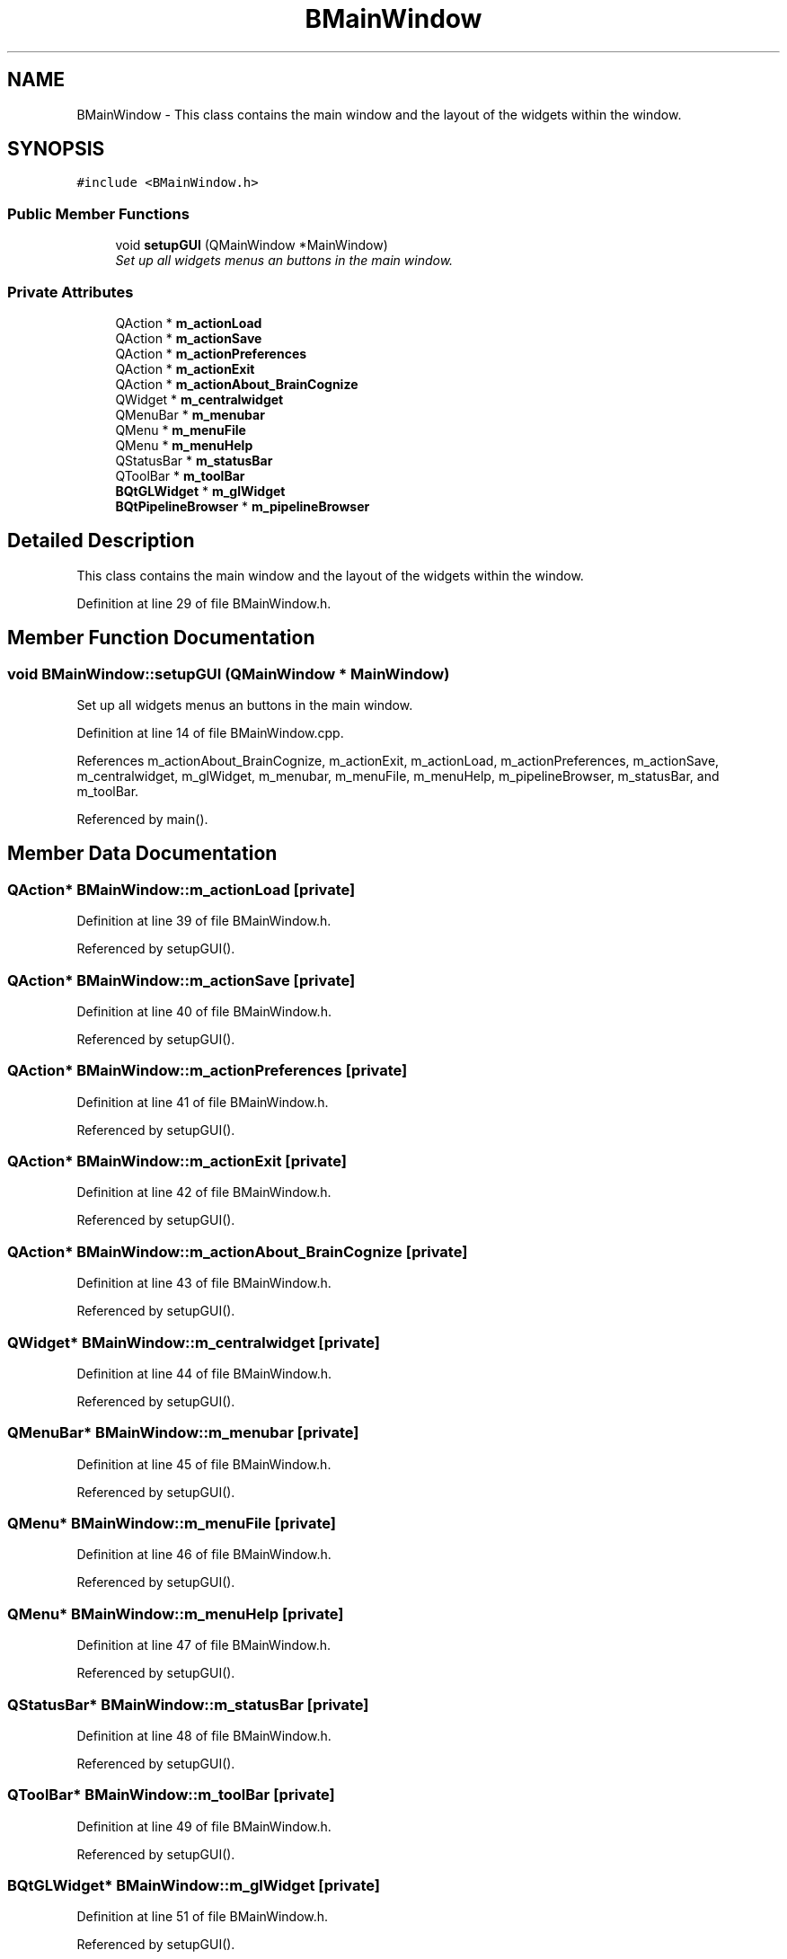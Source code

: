 .TH "BMainWindow" 3 "21 Apr 2009" "Version 0.1" "BrainCognize" \" -*- nroff -*-
.ad l
.nh
.SH NAME
BMainWindow \- This class contains the main window and the layout of the widgets within the window.  

.PP
.SH SYNOPSIS
.br
.PP
\fC#include <BMainWindow.h>\fP
.PP
.SS "Public Member Functions"

.in +1c
.ti -1c
.RI "void \fBsetupGUI\fP (QMainWindow *MainWindow)"
.br
.RI "\fISet up all widgets menus an buttons in the main window. \fP"
.in -1c
.SS "Private Attributes"

.in +1c
.ti -1c
.RI "QAction * \fBm_actionLoad\fP"
.br
.ti -1c
.RI "QAction * \fBm_actionSave\fP"
.br
.ti -1c
.RI "QAction * \fBm_actionPreferences\fP"
.br
.ti -1c
.RI "QAction * \fBm_actionExit\fP"
.br
.ti -1c
.RI "QAction * \fBm_actionAbout_BrainCognize\fP"
.br
.ti -1c
.RI "QWidget * \fBm_centralwidget\fP"
.br
.ti -1c
.RI "QMenuBar * \fBm_menubar\fP"
.br
.ti -1c
.RI "QMenu * \fBm_menuFile\fP"
.br
.ti -1c
.RI "QMenu * \fBm_menuHelp\fP"
.br
.ti -1c
.RI "QStatusBar * \fBm_statusBar\fP"
.br
.ti -1c
.RI "QToolBar * \fBm_toolBar\fP"
.br
.ti -1c
.RI "\fBBQtGLWidget\fP * \fBm_glWidget\fP"
.br
.ti -1c
.RI "\fBBQtPipelineBrowser\fP * \fBm_pipelineBrowser\fP"
.br
.in -1c
.SH "Detailed Description"
.PP 
This class contains the main window and the layout of the widgets within the window. 
.PP
Definition at line 29 of file BMainWindow.h.
.SH "Member Function Documentation"
.PP 
.SS "void BMainWindow::setupGUI (QMainWindow * MainWindow)"
.PP
Set up all widgets menus an buttons in the main window. 
.PP
Definition at line 14 of file BMainWindow.cpp.
.PP
References m_actionAbout_BrainCognize, m_actionExit, m_actionLoad, m_actionPreferences, m_actionSave, m_centralwidget, m_glWidget, m_menubar, m_menuFile, m_menuHelp, m_pipelineBrowser, m_statusBar, and m_toolBar.
.PP
Referenced by main().
.SH "Member Data Documentation"
.PP 
.SS "QAction* \fBBMainWindow::m_actionLoad\fP\fC [private]\fP"
.PP
Definition at line 39 of file BMainWindow.h.
.PP
Referenced by setupGUI().
.SS "QAction* \fBBMainWindow::m_actionSave\fP\fC [private]\fP"
.PP
Definition at line 40 of file BMainWindow.h.
.PP
Referenced by setupGUI().
.SS "QAction* \fBBMainWindow::m_actionPreferences\fP\fC [private]\fP"
.PP
Definition at line 41 of file BMainWindow.h.
.PP
Referenced by setupGUI().
.SS "QAction* \fBBMainWindow::m_actionExit\fP\fC [private]\fP"
.PP
Definition at line 42 of file BMainWindow.h.
.PP
Referenced by setupGUI().
.SS "QAction* \fBBMainWindow::m_actionAbout_BrainCognize\fP\fC [private]\fP"
.PP
Definition at line 43 of file BMainWindow.h.
.PP
Referenced by setupGUI().
.SS "QWidget* \fBBMainWindow::m_centralwidget\fP\fC [private]\fP"
.PP
Definition at line 44 of file BMainWindow.h.
.PP
Referenced by setupGUI().
.SS "QMenuBar* \fBBMainWindow::m_menubar\fP\fC [private]\fP"
.PP
Definition at line 45 of file BMainWindow.h.
.PP
Referenced by setupGUI().
.SS "QMenu* \fBBMainWindow::m_menuFile\fP\fC [private]\fP"
.PP
Definition at line 46 of file BMainWindow.h.
.PP
Referenced by setupGUI().
.SS "QMenu* \fBBMainWindow::m_menuHelp\fP\fC [private]\fP"
.PP
Definition at line 47 of file BMainWindow.h.
.PP
Referenced by setupGUI().
.SS "QStatusBar* \fBBMainWindow::m_statusBar\fP\fC [private]\fP"
.PP
Definition at line 48 of file BMainWindow.h.
.PP
Referenced by setupGUI().
.SS "QToolBar* \fBBMainWindow::m_toolBar\fP\fC [private]\fP"
.PP
Definition at line 49 of file BMainWindow.h.
.PP
Referenced by setupGUI().
.SS "\fBBQtGLWidget\fP* \fBBMainWindow::m_glWidget\fP\fC [private]\fP"
.PP
Definition at line 51 of file BMainWindow.h.
.PP
Referenced by setupGUI().
.SS "\fBBQtPipelineBrowser\fP* \fBBMainWindow::m_pipelineBrowser\fP\fC [private]\fP"
.PP
Definition at line 52 of file BMainWindow.h.
.PP
Referenced by setupGUI().

.SH "Author"
.PP 
Generated automatically by Doxygen for BrainCognize from the source code.
